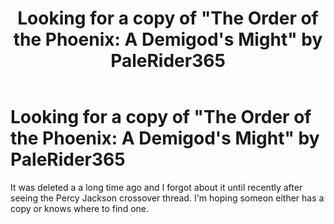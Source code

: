 #+TITLE: Looking for a copy of "The Order of the Phoenix: A Demigod's Might" by PaleRider365

* Looking for a copy of "The Order of the Phoenix: A Demigod's Might" by PaleRider365
:PROPERTIES:
:Author: BEWARB
:Score: 9
:DateUnix: 1525582386.0
:DateShort: 2018-May-06
:FlairText: Request
:END:
It was deleted a a long time ago and I forgot about it until recently after seeing the Percy Jackson crossover thread. I'm hoping someon either has a copy or knows where to find one.


